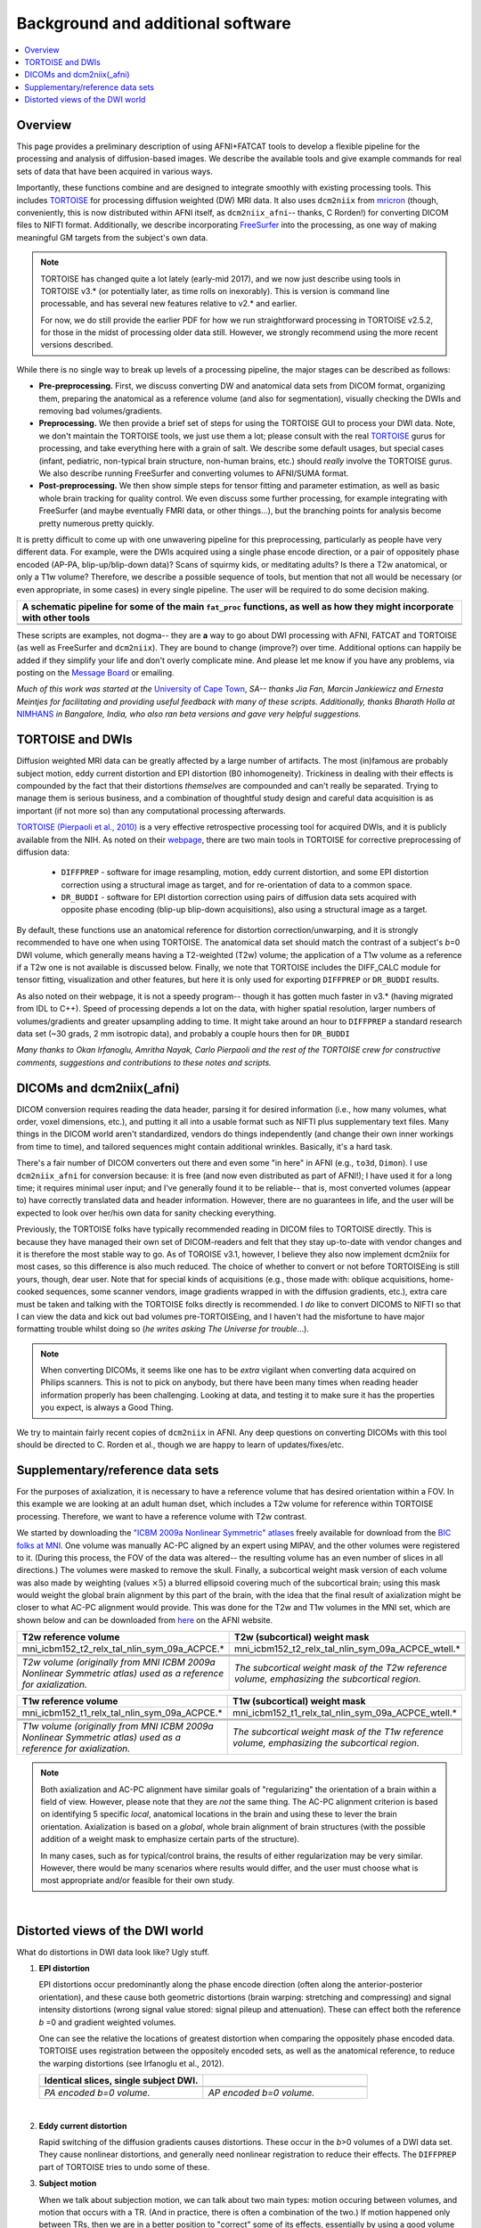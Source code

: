 .. _FATPREP_overview:

Background and additional software
==================================

.. contents:: :local:


Overview
--------

This page provides a preliminary description of using AFNI+FATCAT
tools to develop a flexible pipeline for the processing and analysis
of diffusion-based images.  We describe the available tools and give
example commands for real sets of data that have been acquired in
various ways.

Importantly, these functions combine and are designed to integrate
smoothly with existing processing tools.  This includes `TORTOISE
<https://tortoise.nibib.nih.gov>`_ for processing diffusion weighted
(DW) MRI data.  It also uses ``dcm2niix`` from `mricron
<http://people.cas.sc.edu/rorden/mricron/dcm2nii.html>`_ (though,
conveniently, this is now distributed within AFNI itself, as
``dcm2niix_afni``-- thanks, C Rorden!) for converting DICOM files to
NIFTI format.  Additionally, we describe incorporating `FreeSurfer
<https://surfer.nmr.mgh.harvard.edu/>`_ into the processing, as one
way of making meaningful GM targets from the subject's own data.

.. note:: TORTOISE has changed quite a lot lately (early-mid 2017),
          and we now just describe using tools in TORTOISE v3.* (or
          potentially later, as time rolls on inexorably).  This is
          version is command line processable, and has several new
          features relative to v2.* and earlier.  

          For now, we do still provide the earlier PDF for how we run
          straightforward processing in TORTOISE v2.5.2, for those in
          the midst of processing older data still.  However, we
          strongly recommend using the more recent versions described.

While there is no single way to break up levels of a processing
pipeline, the major stages can be described as follows:

* **Pre-preprocessing.** First, we discuss converting DW and
  anatomical data sets from DICOM format, organizing them, preparing
  the anatomical as a reference volume (and also for segmentation),
  visually checking the DWIs and removing bad volumes/gradients.

* **Preprocessing.** We then provide a brief set of steps for using
  the TORTOISE GUI to process your DWI data. Note, we don't maintain
  the TORTOISE tools, we just use them a lot; please consult with the
  real `TORTOISE <https://tortoise.nibib.nih.gov>`_ gurus for
  processing, and take everything here with a grain of salt. We
  describe some default usages, but special cases (infant, pediatric,
  non-typical brain structure, non-human brains, etc.)  should
  *really* involve the TORTOISE gurus.  We also describe running
  FreeSurfer and converting volumes to AFNI/SUMA format.

* **Post-preprocessing.** We then show simple steps for tensor fitting
  and parameter estimation, as well as basic whole brain tracking for
  quality control.  We even discuss some further processing, for
  example integrating with FreeSurfer (and maybe eventually FMRI data,
  or other things...), but the branching points for analysis become
  pretty numerous pretty quickly.

It is pretty difficult to come up with one unwavering pipeline for
this preprocessing, particularly as people have very different
data. For example, were the DWIs acquired using a single phase encode
direction, or a pair of oppositely phase encoded (AP-PA,
blip-up/blip-down data)?  Scans of squirmy kids, or meditating adults?
Is there a T2w anatomical, or only a T1w volume?  Therefore, we
describe a possible sequence of tools, but mention that not all would
be necessary (or even appropriate, in some cases) in every single
pipeline.  The user will be required to do some decision making.

.. list-table:: 
   :header-rows: 1
   :widths: 100

   * - A schematic pipeline for some of the main ``fat_proc``
       functions, as well as how they might incorporate with other
       tools
   * - .. image:: media/fat_proc_3prong_pipeline.png
          :width: 90%
          :align: center
   * -

These scripts are examples, not dogma-- they are **a** way to go about
DWI processing with AFNI, FATCAT and TORTOISE (as well as FreeSurfer
and ``dcm2niix``). They are bound to change (improve?) over
time. Additional options can happily be added if they simplify your
life and don't overly complicate mine.  And please let me know if you
have any problems, via posting on the `Message Board
<https://afni.nimh.nih.gov/afni/community/board>`_ or emailing.

*Much of this work was started at the* `University of Cape Town
<http://www.bme.uct.ac.za/bme/researchgrouping-mri>`_, *SA-- thanks
Jia Fan, Marcin Jankiewicz and Ernesta Meintjes for facilitating and
providing useful feedback with many of these scripts.  Additionally,
thanks Bharath Holla at* `NIMHANS <http://www.nimhans.ac.in/>`_ *in
Bangalore, India, who also ran beta versions and gave very helpful
suggestions.*


TORTOISE and DWIs
-----------------

.. old TORT website:

   https://science.nichd.nih.gov/confluence/display/nihpd/TORTOISE

Diffusion weighted MRI data can be greatly affected by a large number
of artifacts.  The most (in)famous are probably subject motion, eddy
current distortion and EPI distortion (B0 inhomogeneity).  Trickiness
in dealing with their effects is compounded by the fact that their
distortions *themselves* are compounded and can't really be separated.
Trying to manage them is serious business, and a combination of
thoughtful study design and careful data acquisition is as important
(if not more so) than any computational processing afterwards.

`TORTOISE (Pierpaoli et al., 2010) <https://tortoise.nibib.nih.gov>`_
is a very effective retrospective processing tool for acquired DWIs,
and it is publicly available from the NIH.  As noted on their `webpage
<https://tortoise.nibib.nih.gov>`_, there are two main tools in
TORTOISE for corrective preprocessing of diffusion data:

    * ``DIFFPREP`` - software for image resampling, motion, eddy
      current distortion, and some EPI distortion correction using a
      structural image as target, and for re-orientation of data to a
      common space.

    * ``DR_BUDDI`` - software for EPI distortion correction using
      pairs of diffusion data sets acquired with opposite phase
      encoding (blip-up blip-down acquisitions), also using a
      structural image as a target.

By default, these functions use an anatomical reference for distortion
correction/unwarping, and it is strongly recommended to have one when
using TORTOISE. The anatomical data set should match the contrast of a
subject's *b*\ =0 DWI volume, which generally means having a
T2-weighted (T2w) volume; the application of a T1w volume as a
reference if a T2w one is not available is discussed below. Finally,
we note that TORTOISE includes the DIFF_CALC module for tensor
fitting, visualization and other features, but here it is only used
for exporting ``DIFFPREP`` or ``DR_BUDDI`` results.  

As also noted on their webpage, it is not a speedy program-- though it
has gotten much faster in v3.* (having migrated from IDL to
C++). Speed of processing depends a lot on the data, with higher
spatial resolution, larger numbers of volumes/gradients and greater
upsampling adding to time.  It might take around an hour to
``DIFFPREP`` a standard research data set (~30 grads, 2 mm isotropic
data), and probably a couple hours then for ``DR_BUDDI``

*Many thanks to Okan Irfanoglu, Amritha Nayak, Carlo Pierpaoli and the
rest of the TORTOISE crew for constructive comments, suggestions and
contributions to these notes and scripts.*

DICOMs and dcm2niix(_afni)
--------------------------

DICOM conversion requires reading the data header, parsing it for
desired information (i.e., how many volumes, what order, voxel
dimensions, etc.), and putting it all into a usable format such as
NIFTI plus supplementary text files.  Many things in the DICOM world
aren't standardized, vendors do things independently (and change their
own inner workings from time to time), and tailored sequences might
contain additional wrinkles.  Basically, it's a hard task.

There's a fair number of DICOM converters out there and even some "in
here" in AFNI (e.g., ``to3d``, ``Dimon``).  I use ``dcm2niix_afni``
for conversion because: it is free (and now even distributed as part
of AFNI!); I have used it for a long time; it requires minimal user
input; and I've generally found it to be reliable-- that is, most
converted volumes (appear to) have correctly translated data and
header information.  However, there are no guarantees in life, and the
user will be expected to look over her/his own data for sanity
checking everything. 

Previously, the TORTOISE folks have typically recommended reading in
DICOM files to TORTOISE directly.  This is because they have managed
their own set of DICOM-readers and felt that they stay up-to-date with
vendor changes and it is therefore the most stable way to go.  As of
TOROISE v3.1, however, I believe they also now implement dcm2niix for
most cases, so this difference is also much reduced.  The choice of
whether to convert or not before TORTOISEing is still yours, though,
dear user.  Note that for special kinds of acquisitions (e.g., those
made with: oblique acquisitions, home-cooked sequences, some scanner
vendors, image gradients wrapped in with the diffusion gradients,
etc.), extra care must be taken and talking with the TORTOISE folks
directly is recommended.  I *do* like to convert DICOMS to NIFTI so
that I can view the data and kick out bad volumes pre-TORTOISEing, and
I haven't had the misfortune to have major formatting trouble whilst
doing so (*he writes asking The Universe for trouble*...).

.. note:: When converting DICOMs, it seems like one has to be *extra*
          vigilant when converting data acquired on Philips scanners.
          This is not to pick on anybody, but there have been many
          times when reading header information properly has been
          challenging.  Looking at data, and testing it to make sure
          it has the properties you expect, is always a Good Thing.

We try to maintain fairly recent copies of ``dcm2niix`` in AFNI.  Any
deep questions on converting DICOMs with this tool should be directed
to C. Rorden et al., though we are happy to learn of
updates/fixes/etc.

.. _suppl_refsets_mni:

Supplementary/reference data sets
---------------------------------

For the purposes of axialization, it is necessary to have a reference
volume that has desired orientation within a FOV.  In this example we
are looking at an adult human dset, which includes a T2w volume for
reference within TORTOISE processing. Therefore, we want to have a
reference volume with T2w contrast.  

We started by downloading the `"ICBM 2009a Nonlinear Symmetric"
atlases
<www.bic.mni.mcgill.ca/~vfonov/icbm/2009/mni_icbm152_nlin_sym_09a_nifti.zip>`_
freely available for download from the `BIC folks at MNI
<http://www.bic.mni.mcgill.ca/ServicesAtlases/ICBM152NLin2009>`_.  One
volume was manually AC-PC aligned by an expert using MIPAV, and the
other volumes were registered to it. (During this process, the FOV of
the data was altered-- the resulting volume has an even number of
slices in all directions.)  The volumes were masked to remove the
skull.  Finally, a subcortical weight mask version of each volume was
also made by weighting (values :math:`\times5`) a blurred ellipsoid
covering much of the subcortical brain; using this mask would weight
the global brain alignment by this part of the brain, with the idea
that the final result of axialization might be closer to what AC-PC
alignment would provide.  This was done for the T2w and T1w volumes in
the MNI set, which are shown below and can be downloaded from `here
<https://afni.nimh.nih.gov/pub/dist/tgz/fatcat_proc_mni_ref.tgz>`_ on
the AFNI website.

.. list-table:: 
   :header-rows: 1
   :widths: 50 50

   * - T2w reference volume
     - T2w (subcortical) weight mask 
   * - mni_icbm152_t2_relx_tal_nlin_sym_09a_ACPCE.\*
     - mni_icbm152_t2_relx_tal_nlin_sym_09a_ACPCE_wtell.\*
   * - .. image:: media/IMG_mni_icbm152_t2_relx_tal_nlin_sym_09a_ACPCE.axi.png
          :width: 100%   
          :align: center
     - .. image:: media/IMG_mni_icbm152_t2_relx_tal_nlin_sym_09a_ACPCE_wtell.axi.png
          :width: 100%   
          :align: center
   * - .. image:: media/IMG_mni_icbm152_t2_relx_tal_nlin_sym_09a_ACPCE.cor.png
          :width: 100%   
          :align: center
     - .. image:: media/IMG_mni_icbm152_t2_relx_tal_nlin_sym_09a_ACPCE_wtell.cor.png
          :width: 100%   
          :align: center
   * - .. image:: media/IMG_mni_icbm152_t2_relx_tal_nlin_sym_09a_ACPCE.sag.png
          :width: 100%   
          :align: center
     - .. image:: media/IMG_mni_icbm152_t2_relx_tal_nlin_sym_09a_ACPCE_wtell.sag.png
          :width: 100%   
          :align: center
   * - *T2w volume (originally from MNI ICBM 2009a Nonlinear Symmetric
       atlas) used as a reference for axialization.*
     - *The subcortical weight mask of the T2w reference volume,
       emphasizing the subcortical region.*

.. list-table:: 
   :header-rows: 1
   :widths: 50 50

   * - T1w reference volume
     - T1w (subcortical) weight mask
   * - mni_icbm152_t1_relx_tal_nlin_sym_09a_ACPCE.\*
     - mni_icbm152_t1_relx_tal_nlin_sym_09a_ACPCE_wtell.\*
   * - .. image:: media/IMG_mni_icbm152_t1_tal_nlin_sym_09a_MSKD_ACPCE.axi.png
          :width: 100%   
          :align: center
     - .. image:: media/IMG_mni_icbm152_t1_tal_nlin_sym_09a_MSKD_ACPCE_wtell.axi.png
          :width: 100%   
          :align: center
   * - .. image:: media/IMG_mni_icbm152_t1_tal_nlin_sym_09a_MSKD_ACPCE.cor.png
          :width: 100%   
          :align: center
     - .. image:: media/IMG_mni_icbm152_t1_tal_nlin_sym_09a_MSKD_ACPCE_wtell.cor.png
          :width: 100%   
          :align: center
   * - .. image:: media/IMG_mni_icbm152_t1_tal_nlin_sym_09a_MSKD_ACPCE.sag.png
          :width: 100%   
          :align: center
     - .. image:: media/IMG_mni_icbm152_t1_tal_nlin_sym_09a_MSKD_ACPCE_wtell.sag.png
          :width: 100%   
          :align: center
   * - *T1w volume (originally from MNI ICBM 2009a Nonlinear Symmetric
       atlas) used as a reference for axialization.*
     - *The subcortical weight mask of the T1w reference volume,
       emphasizing the subcortical region.*

.. note:: Both axialization and AC-PC alignment have similar goals of
          "regularizing" the orientation of a brain within a field of
          view.  However, please note that they are *not* the same
          thing.  The AC-PC alignment criterion is based on
          identifying 5 specific *local*, anatomical locations in the
          brain and using these to lever the brain
          orientation. Axialization is based on a *global*, whole
          brain alignment of brain structures (with the possible
          addition of a weight mask to emphasize certain parts of the
          structure).  

          In many cases, such as for typical/control brains, the
          results of either regularization may be very similar.
          However, there would be many scenarios where results would
          differ, and the user must choose what is most appropriate
          and/or feasible for their own study.

|

.. _DWI_distortions:

Distorted views of the DWI world
--------------------------------

What do distortions in DWI data look like?  Ugly stuff.

1. **EPI distortion**

   EPI distortions occur predominantly along the phase encode
   direction (often along the anterior-posterior orientation), and
   these cause both geometric distortions (brain warping: stretching
   and compressing) and signal intensity distortions (wrong signal
   value stored: signal pileup and attenuation).  These can effect
   both the reference *b* \=0 and gradient weighted volumes.  

   One can see the relative the locations of greatest distortion when
   comparing the oppositely phase encoded data.  TORTOISE uses
   registration between the oppositely encoded sets, as well as the
   anatomical reference, to reduce the warping distortions (see
   Irfanoglu et al., 2012).

   .. list-table:: 
      :header-rows: 1
      :widths: 50 50

      * - Identical slices, single subject DWI.
        -
      * - .. image:: media/Screenshot_from_2016-08-12_15:41:22.png
             :width: 100%
        - .. image:: media/Screenshot_from_2016-08-12_15:40:58.png
             :width: 100%
      * - *PA encoded b=0 volume.*
        - *AP encoded b=0 volume.*

   |

#. **Eddy current distortion**

   Rapid switching of the diffusion gradients causes distortions.
   These occur in the *b*\>0 volumes of a DWI data set.  They cause
   nonlinear distortions, and generally need nonlinear registration to
   reduce their effects.  The ``DIFFPREP`` part of TORTOISE tries to
   undo some of these.

#. **Subject motion**

   When we talk about subjection motion, we can talk about two main
   types: motion occuring between volumes, and motion that occurs with
   a TR.  (And in practice, there is often a combination of the two.)
   If motion happened only between TRs, then we are in a better
   position to "correct" some of its effects, essentially by using a
   good volume registration procedure.  The assumption is that the
   signal value at a location is what it should be-- we just have to
   reorient the head to put that voxel back where it was
   pre-motion. (NB: this is a simplification-- motion has other
   knock-on effects on data acquisition, but we hope these are fairly
   small.)

   The within-TR motion is quite problematic, though.  Consider a
   standard DWI acquisition sequence that collects axial slices in an
   interleaved pattern.  That is, it collects slices #0, 2, 4, 6, 8,
   etc. and then slices #1, 3, 5, 7, etc.  What happens if a person
   moves during this?  Pre-motion slices might be fine, but those
   afterward are not properly measured, and a distinctive brightness
   pattern can be seen in a sagittal view.  This is often known as the
   "Venetian blind" effect, and it is very easy to spot when looking
   at data-- this would be a good candidate to filter out.

   .. list-table:: 
      :header-rows: 1
      :widths: 100

      * - .. image:: media/Screenshot_from_2016-08-12_15:09:20.png
             :width: 100%
      * - *Example of subject motion artifact in a DWI volume that was
          acquired with an interleaved sequence (which is common).* 

   |

#. **Signal dropout**

   Signal dropout can occur due to susceptibility and excitation
   problems, sometimes limiting problems to just one slice.  However,
   that slice is effectively useless, and one might consider filtering
   out this volume.  (NB: in some cases, the volume could be left in
   if using an outlier rejection algorithm on a voxelwise basis for
   tensor fitting.)

   .. list-table:: 
      :header-rows: 1
      :widths: 100

      * - .. image:: media/Screenshot_from_2016-08-12_10:21:09.png
             :width: 100%
      * - *Example of a dropout slice in a DWI volume.*

